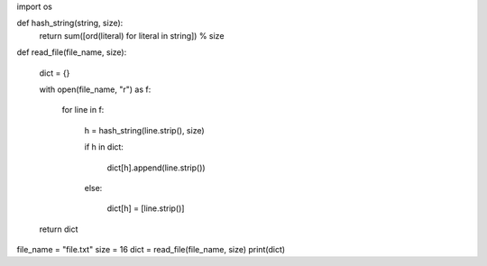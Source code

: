 import os

def hash_string(string, size):
    return sum([ord(literal) for literal in string]) % size

def read_file(file_name, size):

    dict = {}

    with open(file_name, "r") as f:

        for line in f:

            h = hash_string(line.strip(), size)

            if h in dict:

                dict[h].append(line.strip())
            else:

              dict[h] = [line.strip()]
    return dict
file_name = "file.txt"
size = 16
dict = read_file(file_name, size)
print(dict)